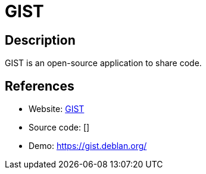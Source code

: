 = GIST

:Name:          GIST
:Language:      GIST
:License:       GPL-3.0
:Topic:         Pastebins
:Category:      
:Subcategory:   

// END-OF-HEADER. DO NOT MODIFY OR DELETE THIS LINE

== Description

GIST is an open-source application to share code.

== References

* Website: https://gitnet.fr/deblan/gist[GIST]
* Source code: []
* Demo: https://gist.deblan.org/[https://gist.deblan.org/]
